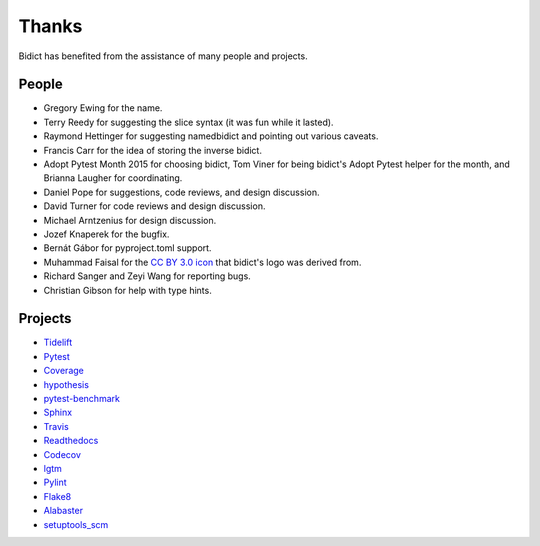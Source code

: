 Thanks
------

Bidict has benefited from the assistance of many people and projects.


People
======

.. Remember to update "__credits__" in ../bidict/metadata.py when this is updated

- Gregory Ewing for the name.

- Terry Reedy for suggesting the slice syntax
  (it was fun while it lasted).

- Raymond Hettinger for suggesting namedbidict
  and pointing out various caveats.

- Francis Carr for the idea of storing the inverse bidict.

- Adopt Pytest Month 2015 for choosing bidict,
  Tom Viner for being bidict's Adopt Pytest helper for the month,
  and Brianna Laugher for coordinating.

- Daniel Pope for suggestions, code reviews, and design discussion.

- David Turner for code reviews and design discussion.

- Michael Arntzenius for design discussion.

- Jozef Knaperek for the bugfix.

- Bernát Gábor for pyproject.toml support.

- Muhammad Faisal for the
  `CC BY 3.0 <https://creativecommons.org/licenses/by/3.0/us/>`__
  `icon <https://thenounproject.com/term/book/1330481/>`__
  that bidict's logo was derived from.

- Richard Sanger and Zeyi Wang for reporting bugs.

- Christian Gibson for help with type hints.


Projects
========

- `Tidelift <https://tidelift.com>`__
- `Pytest <https://docs.pytest.org/en/latest/>`__
- `Coverage <https://coverage.readthedocs.io/en/latest/>`__
- `hypothesis <https://hypothesis.readthedocs.io/en/latest/>`__
- `pytest-benchmark <https://github.com/ionelmc/pytest-benchmark>`__
- `Sphinx <http://www.sphinx-doc.org/en/stable/>`__
- `Travis <https://travis-ci.org/>`__
- `Readthedocs <https://readthedocs.org>`__
- `Codecov <https://codecov.io>`__
- `lgtm <https://lgtm.com/>`__
- `Pylint <https://www.pylint.org/>`__
- `Flake8 <http://flake8.pycqa.org>`__
- `Alabaster <https://alabaster.readthedocs.io>`__
- `setuptools_scm <https://github.com/pypa/setuptools_scm>`__
